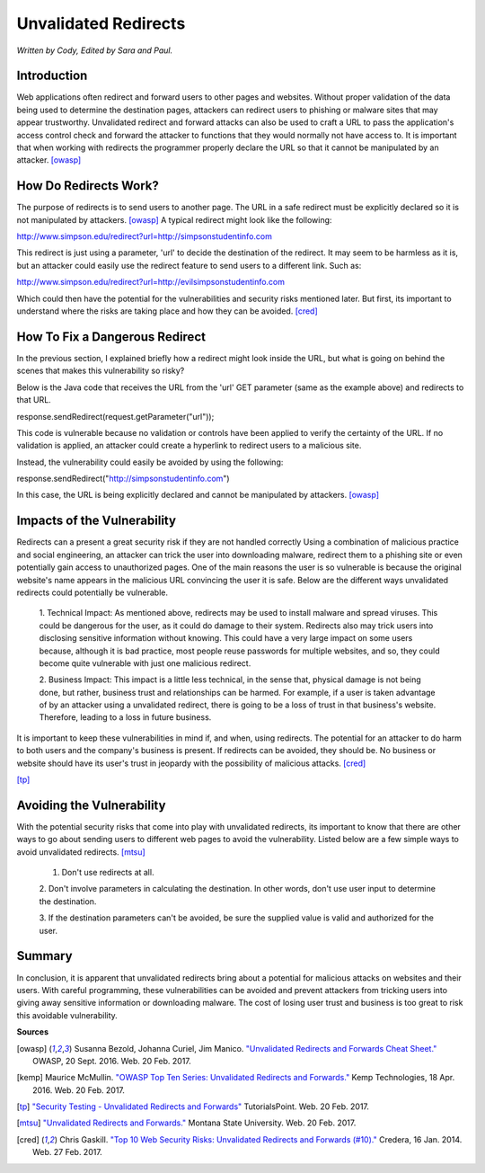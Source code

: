 Unvalidated Redirects
=====================
*Written by Cody, Edited by Sara and Paul.*

Introduction
------------

Web applications often redirect and forward users to other pages and websites. 
Without proper validation of the data being used to determine the destination 
pages, attackers can redirect users to phishing or malware sites that may 
appear trustworthy. Unvalidated redirect and forward attacks can also be used 
to craft a URL to pass the application's access control check and forward the 
attacker to functions that they would normally not have access to. It is 
important that when working with redirects the programmer properly declare the 
URL so that it cannot be manipulated by an attacker. [owasp]_


How Do Redirects Work?
----------------------
The purpose of redirects is to send users to another page. The URL in a safe 
redirect must be explicitly declared so it is not manipulated by attackers. 
[owasp]_ A typical redirect might look like the following:

http://www.simpson.edu/redirect?url=http://simpsonstudentinfo.com

This redirect is just using a parameter, 'url' to decide the destination of the 
redirect. It may seem to be harmless as it is, but an attacker could easily use 
the redirect feature to send users to a different link. Such as:

http://www.simpson.edu/redirect?url=http://evilsimpsonstudentinfo.com

Which could then have the potential for the vulnerabilities and security risks 
mentioned later. But first, its important to understand where the risks are 
taking place and how they can be avoided. [cred]_


How To Fix a Dangerous Redirect
-------------------------------
In the previous section, I explained briefly how a redirect might look inside 
the URL, but what is going on behind the scenes that makes this vulnerability 
so risky? 

Below is the Java code that receives the URL from the 'url' GET parameter (same 
as the example above) and redirects to that URL.

response.sendRedirect(request.getParameter("url"));

This code is vulnerable because no validation or controls have been applied to 
verify the certainty of the URL. If no validation is applied, an attacker could 
create a hyperlink to redirect users to a malicious site.

Instead, the vulnerability could easily be avoided by using the following:

response.sendRedirect("http://simpsonstudentinfo.com")

In this case, the URL is being explicitly declared and cannot be manipulated by 
attackers. [owasp]_


Impacts of the Vulnerability
----------------------------
Redirects can a present a great security risk if they are not handled correctly 
Using a combination of malicious practice and social engineering, an attacker 
can trick the user into downloading malware, redirect them to a phishing site 
or even potentially gain access to unauthorized pages. One of the main reasons 
the user is so vulnerable is because the original website's name appears in the 
malicious URL convincing the user it is safe. Below are the different ways 
unvalidated redirects could potentially be vulnerable. 

	1. Technical Impact: As mentioned above, redirects may be used to install 
	malware and spread viruses. This could be dangerous for the user, as it 
	could do damage to their system. Redirects also may trick users into 
	disclosing sensitive information without knowing. This could have a very 
	large impact on some users because, although it is bad practice, most 
	people reuse passwords for multiple websites, and so, they could become 
	quite vulnerable with just one malicious redirect. 

	2. Business Impact: This impact is a little less technical, in the sense 
	that, physical damage is not being done, but rather, business trust and 
	relationships can be harmed. For example, if a user is taken advantage of 
	by an attacker using a unvalidated redirect, there is going to be a loss of 
	trust in that business's website. Therefore, leading to a loss in future 
	business. 

It is important to keep these vulnerabilities in mind if, and when, using 
redirects. The potential for an attacker to do harm to both users and the 
company's business is present. If redirects can be avoided, they should be. No 
business or website should have its user's trust in jeopardy with the 
possibility of malicious attacks. [cred]_


.. image:: unvalidated_redirects_and_forwards.jpg
	:align: center

[tp]_


Avoiding the Vulnerability
--------------------------
With the potential security risks that come into play with unvalidated 
redirects, its important to know that there are other ways to go about sending 
users to different web pages to avoid the vulnerability. Listed below are a few 
simple ways to avoid unvalidated redirects. [mtsu]_

	1. Don't use redirects at all.
	
	2. Don't involve parameters in calculating the destination. 
	In other words, don't use user input to determine the destination.
	
	3. If the destination parameters can't be avoided, be sure the supplied 
	value is valid and authorized for the user. 

Summary
-------
In conclusion, it is apparent that unvalidated redirects bring about a 
potential for malicious attacks on websites and their users. With careful 
programming, these vulnerabilities can be avoided and prevent attackers from 
tricking users into giving away sensitive information or downloading malware. 
The cost of losing user trust and business is too great to risk this avoidable
vulnerability.


**Sources**

.. [owasp] Susanna Bezold, Johanna Curiel, Jim Manico. `"Unvalidated Redirects 
		and Forwards Cheat Sheet." <https://www.owasp.org/index.php/Unvalidated_Redirects_and_Forwards_Cheat_Sheet>`_ OWASP, 20 Sept. 2016. Web. 20 Feb. 2017.

.. [kemp] Maurice McMullin. `"OWASP Top Ten Series: Unvalidated Redirects and 
		Forwards." <https://kemptechnologies.com/blog/owasp-top-ten-series-unvalidated-redirects-forwards/>`_ Kemp Technologies, 18 Apr. 2016. Web. 20 Feb. 2017.

.. [tp] `"Security Testing - Unvalidated Redirects and Forwards" <https://www.tutorialspoint.com/security_testing/unvalidated_redirects_and_forwards.htm>`_ TutorialsPoint. 
		Web. 20 Feb. 2017.

.. [mtsu] `"Unvalidated Redirects and Forwards." <http://www.montana.edu/itcenter/security/web/unvalidated-redirects-and-forwards.html>`_ Montana State University. 
		Web. 20 Feb. 2017.


.. [cred] Chris Gaskill. `"Top 10 Web Security Risks: Unvalidated Redirects
		and Forwards (#10)." <https://www.credera.com/blog/technology-insights/java/top-10-web-security-risks-unvalidated-redirects-forwards-10/>`_ Credera, 16 Jan. 2014. Web. 27 Feb. 2017.